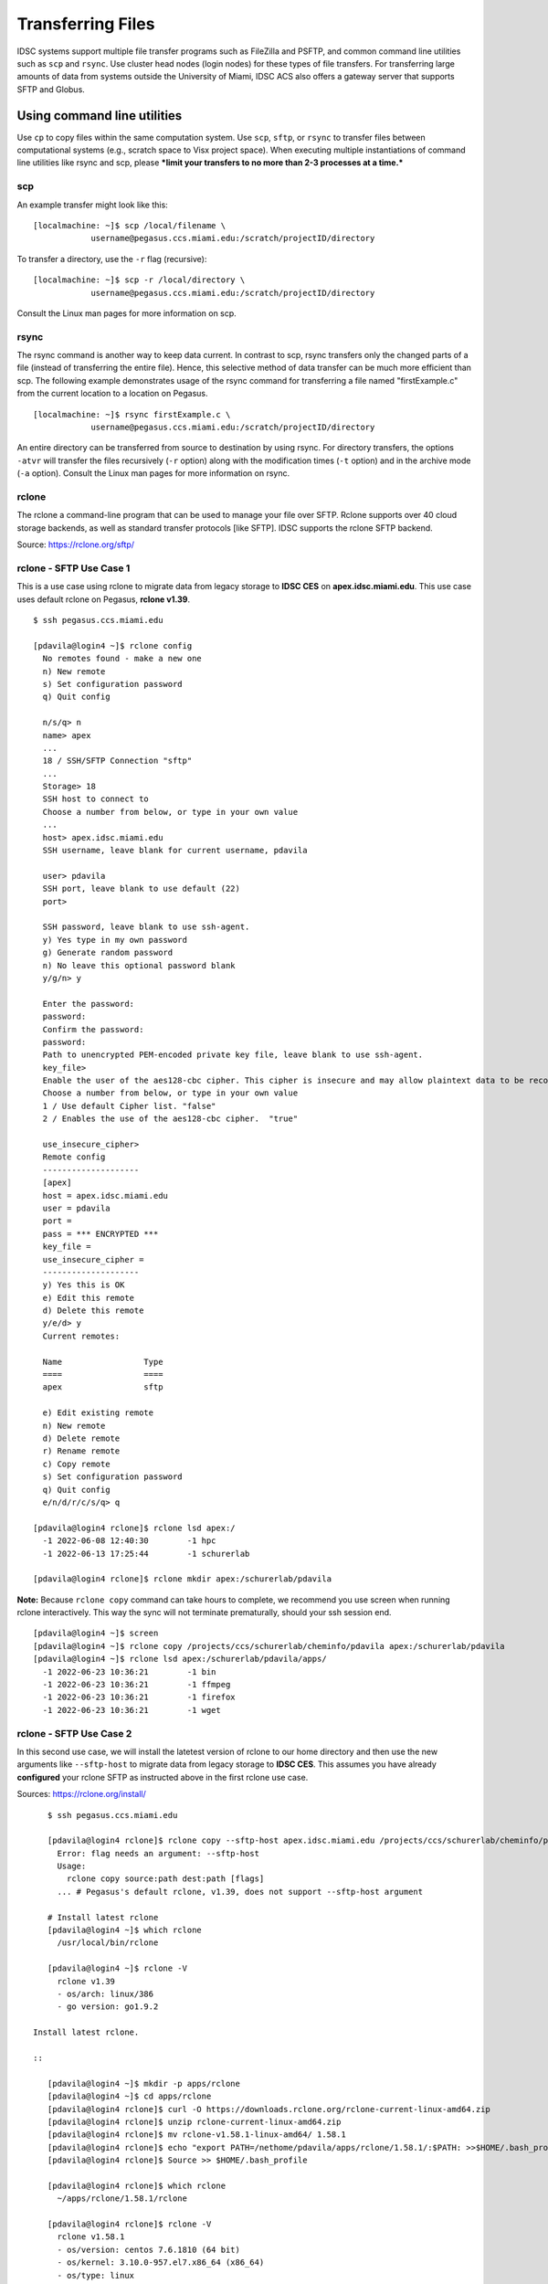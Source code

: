 .. _transfer: 

Transferring Files
==================

IDSC systems support multiple file transfer programs such as FileZilla and
PSFTP, and common command line utilities such as ``scp`` and ``rsync``.
Use cluster head nodes (login nodes) for these types of file transfers.
For transferring large amounts of data from systems outside the
University of Miami, IDSC ACS also offers a gateway server that supports
SFTP and Globus.

Using command line utilities
----------------------------

Use ``cp`` to copy files within the same computation system. Use
``scp``, ``sftp``, or ``rsync`` to transfer files between computational
systems (e.g., scratch space to Visx project space). When executing
multiple instantiations of command line utilities like rsync and scp,
please ***limit your transfers to no more than 2-3 processes at a
time.***

scp
~~~

An example transfer might look like this:

::

    [localmachine: ~]$ scp /local/filename \
                username@pegasus.ccs.miami.edu:/scratch/projectID/directory

To transfer a directory, use the ``-r`` flag (recursive):

::

    [localmachine: ~]$ scp -r /local/directory \
                username@pegasus.ccs.miami.edu:/scratch/projectID/directory

Consult the Linux man pages for more information on scp.

rsync
~~~~~

The rsync command is another way to keep data current. In contrast to
scp, rsync transfers only the changed parts of a file (instead of
transferring the entire file). Hence, this selective method of data
transfer can be much more efficient than scp. The following example
demonstrates usage of the rsync command for transferring a file named
"firstExample.c" from the current location to a location on Pegasus.

::

    [localmachine: ~]$ rsync firstExample.c \
                username@pegasus.ccs.miami.edu:/scratch/projectID/directory

An entire directory can be transferred from source to destination by
using rsync. For directory transfers, the options ``-atvr`` will
transfer the files recursively (``-r`` option) along with the
modification times (``-t`` option) and in the archive mode (``-a``
option). Consult the Linux man pages for more information on rsync.

.. _rclone:
rclone 
~~~~~~

The rclone a command-line program that can be used to manage your file over SFTP. Rclone supports over 40 cloud storage backends, as well as standard transfer protocols [like SFTP].  IDSC supports the rclone SFTP backend.

Source: https://rclone.org/sftp/

rclone - SFTP Use Case 1
~~~~~~~~~~~~~~~~~~~~~~~~

This is a use case using rclone to migrate data from legacy storage to **IDSC CES** on **apex.idsc.miami.edu**.  This use case uses default rclone on Pegasus, **rclone v1.39**.

::

    $ ssh pegasus.ccs.miami.edu
    
    [pdavila@login4 ~]$ rclone config
      No remotes found - make a new one
      n) New remote
      s) Set configuration password
      q) Quit config
 
      n/s/q> n
      name> apex
      ...
      18 / SSH/SFTP Connection "sftp"
      ...
      Storage> 18
      SSH host to connect to
      Choose a number from below, or type in your own value
      ...
      host> apex.idsc.miami.edu
      SSH username, leave blank for current username, pdavila
    
      user> pdavila
      SSH port, leave blank to use default (22)
      port> 
      
      SSH password, leave blank to use ssh-agent.
      y) Yes type in my own password
      g) Generate random password
      n) No leave this optional password blank
      y/g/n> y
      
      Enter the password:
      password:
      Confirm the password:
      password:
      Path to unencrypted PEM-encoded private key file, leave blank to use ssh-agent.
      key_file> 
      Enable the user of the aes128-cbc cipher. This cipher is insecure and may allow plaintext data to be recovered by an attacker..
      Choose a number from below, or type in your own value
      1 / Use default Cipher list. "false"
      2 / Enables the use of the aes128-cbc cipher.  "true"
      
      use_insecure_cipher> 
      Remote config
      --------------------
      [apex]
      host = apex.idsc.miami.edu
      user = pdavila
      port = 
      pass = *** ENCRYPTED ***
      key_file = 
      use_insecure_cipher = 
      --------------------
      y) Yes this is OK
      e) Edit this remote
      d) Delete this remote
      y/e/d> y
      Current remotes:
      
      Name                 Type
      ====                 ====
      apex                 sftp
      
      e) Edit existing remote
      n) New remote
      d) Delete remote
      r) Rename remote
      c) Copy remote
      s) Set configuration password
      q) Quit config
      e/n/d/r/c/s/q> q
      
    [pdavila@login4 rclone]$ rclone lsd apex:/
      -1 2022-06-08 12:40:30        -1 hpc
      -1 2022-06-13 17:25:44        -1 schurerlab
 
    [pdavila@login4 rclone]$ rclone mkdir apex:/schurerlab/pdavila
    

**Note:** Because ``rclone copy`` command can take hours to complete, we recommend you use screen when running rclone interactively.  This way the sync will not terminate prematurally, should your ssh session end.

::
    
    [pdavila@login4 ~]$ screen
    [pdavila@login4 ~]$ rclone copy /projects/ccs/schurerlab/cheminfo/pdavila apex:/schurerlab/pdavila
    [pdavila@login4 ~]$ rclone lsd apex:/schurerlab/pdavila/apps/
      -1 2022-06-23 10:36:21        -1 bin
      -1 2022-06-23 10:36:21        -1 ffmpeg
      -1 2022-06-23 10:36:21        -1 firefox
      -1 2022-06-23 10:36:21        -1 wget
        
rclone - SFTP Use Case 2
~~~~~~~~~~~~~~~~~~~~~~~~

In this second use case, we will install the latetest version of rclone to our home directory and then use the new arguments like ``--sftp-host`` to migrate data from legacy storage to **IDSC CES**. This assumes you have already **configured** your rclone SFTP as instructed above in the first rclone use case.

Sources: https://rclone.org/install/

::
    
    $ ssh pegasus.ccs.miami.edu
    
    [pdavila@login4 rclone]$ rclone copy --sftp-host apex.idsc.miami.edu /projects/ccs/schurerlab/cheminfo/pdavila apex:/schurerlab/pdavila
      Error: flag needs an argument: --sftp-host
      Usage:
        rclone copy source:path dest:path [flags]
      ... # Pegasus's default rclone, v1.39, does not support --sftp-host argument
    
    # Install latest rclone
    [pdavila@login4 ~]$ which rclone
      /usr/local/bin/rclone
      
    [pdavila@login4 ~]$ rclone -V
      rclone v1.39
      - os/arch: linux/386
      - go version: go1.9.2
 
 Install latest rclone.
 
 ::
 
    [pdavila@login4 ~]$ mkdir -p apps/rclone
    [pdavila@login4 ~]$ cd apps/rclone    
    [pdavila@login4 rclone]$ curl -O https://downloads.rclone.org/rclone-current-linux-amd64.zip
    [pdavila@login4 rclone]$ unzip rclone-current-linux-amd64.zip
    [pdavila@login4 rclone]$ mv rclone-v1.58.1-linux-amd64/ 1.58.1
    [pdavila@login4 rclone]$ echo "export PATH=/nethome/pdavila/apps/rclone/1.58.1/:$PATH: >>$HOME/.bash_profile  # Change your profile's default rclone to one in your home directory.
    [pdavila@login4 rclone]$ Source >> $HOME/.bash_profile

    [pdavila@login4 rclone]$ which rclone
      ~/apps/rclone/1.58.1/rclone

    [pdavila@login4 rclone]$ rclone -V
      rclone v1.58.1
      - os/version: centos 7.6.1810 (64 bit)
      - os/kernel: 3.10.0-957.el7.x86_64 (x86_64)
      - os/type: linux
      - os/arch: amd64
      - go/version: go1.17.9
      - go/linking: static
      - go/tags: none
 
 Now run the same rclone copy command using rclone 1.58.1.
 
 ::
 
    [pdavila@login4 rclone]$ rclone copy --sftp-host apex.idsc.miami.edu /projects/ccs/schurerlab/cheminfo/pdavila apex:/schurerlab/pdavila
    [pdavila@login4 rclone]$ 
    

.. _using_filezilla:
Using FileZilla
---------------

FileZilla is a free, user friendly, open source, cross-platform FTP,
SFTP and FTPS application.

Download the FileZilla client here:
https://filezilla-project.org/download.php?show_all=1 and follow the
installation instructions for the appropriate platform
(http://wiki.filezilla-project.org/Client_Installation).

Launch FileZilla and open **File : Site Manager**.

Click the "New Site" button and name the entry.  Pegasus example::

    Host:       pegasus.ccs.miami.edu | triton.ccs.miami.edu | apex.idsc.miami.edu (CES)
    Protocol:   SFTP
    Logon Type: Normal
    enter your username and password

Selecting Logon Type: **Ask for password** will prompt for a password
each connection.\ |FileZilla Site Manager|

Click the "Connect" button. Once connected, drag and drop files or
directories between your local machine and the server.

Using the gateway server
------------------------

To transfer large amounts of data from systems outside the University of
Miami, use the gateway server. This server supports SFTP file
transfers. Users ***must be a member of a project*** to request access
to the gateway server. E-mail hpc@ccs.miami.edu to request access.

SFTP
~~~~

::

    Host:  xfer.ccs.miami.edu
    protocol:  SFTP
    user:    caneid
    pw:  [UM caneid passwd]  
    Folder: download/<projectname>

Open an SFTP session to the gateway server using your IDSC account
credentials: ``xfer.ccs.miami.edu``

::

    [localmachine: ~]$ sftp username@xfer.ccs.miami.edu
    sftp> cd download
    sftp> mkdir <project>
    sftp> cd project
    sftp> put newfile


.. |FileZilla Site Manager| image:: assets/fz_sm1.png

